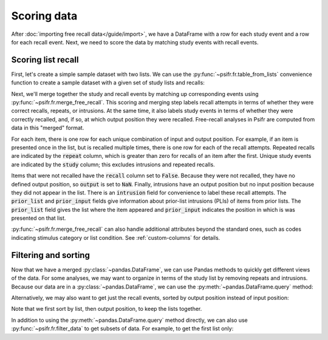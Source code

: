 Scoring data
============

After :doc:`importing free recall data</guide/import>`, we have a DataFrame with
a row for each study event and a row for each recall event. Next, we need to
score the data by matching study events with recall events.

Scoring list recall
-------------------

First, let's create a simple sample dataset with two lists. We can use
the :py:func:`~psifr.fr.table_from_lists` convenience function to create
a sample dataset with a given set of study lists and recalls:

.. ipython:: python

    from psifr import fr
    list_subject = [1, 1]
    study_lists = [['absence', 'hollow', 'pupil'], ['fountain', 'piano', 'pillow']]
    recall_lists = [['pupil', 'absence', 'empty'], ['pillow', 'pupil', 'pillow']]
    data = fr.table_from_lists(list_subject, study_lists, recall_lists)
    data

Next, we'll merge together the study and recall events by matching up
corresponding events using :py:func:`~psifr.fr.merge_free_recall`.
This scoring and merging step labels recall attempts
in terms of whether they were correct recalls, repeats, or intrusions. At the
same time, it also labels study events in terms of whether they were correctly
recalled, and, if so, at which output position they were recalled. Free-recall
analyses in Psifr are computed from data in this "merged" format.

.. ipython:: python

    merged = fr.merge_free_recall(data)
    merged

For each item, there is one row for each unique combination of input and
output position. For example, if an item is presented once in the list, but
is recalled multiple times, there is one row for each of the recall attempts.
Repeated recalls are indicated by the :code:`repeat` column, which is greater than
zero for recalls of an item after the first. Unique study events are indicated
by the :code:`study` column; this excludes intrusions and repeated recalls.

Items that were not recalled have the :code:`recall` column set to :code:`False`. Because
they were not recalled, they have no defined output position, so :code:`output` is
set to :code:`NaN`. Finally, intrusions have an output position but no input position
because they did not appear in the list. There is an :code:`intrusion` field for
convenience to label these recall attempts. The :code:`prior_list` and :code:`prior_input`
fields give information about prior-list intrusions (PLIs) of items from prior
lists. The :code:`prior_list` field gives the list where the item appeared and
:code:`prior_input` indicates the position in which is was presented on that list.

:py:func:`~psifr.fr.merge_free_recall` can also handle additional attributes beyond
the standard ones, such as codes indicating stimulus category or list condition.
See :ref:`custom-columns` for details.

Filtering and sorting
---------------------

Now that we have a merged :py:class:`~pandas.DataFrame`, we can use Pandas methods to quickly
get different views of the data. For some analyses, we may want to organize in
terms of the study list by removing repeats and intrusions. Because our data
are in a :py:class:`~pandas.DataFrame`, we can use the :py:meth:`~pandas.DataFrame.query` method:

.. ipython:: python

    merged.query('study')

Alternatively, we may also want to get just the recall events, sorted by
output position instead of input position:

.. ipython:: python

    merged.query('recall').sort_values(['list', 'output'])

Note that we first sort by list, then output position, to keep the
lists together.

In addition to using the :py:meth:`~pandas.DataFrame.query` method directly,
we can also use :py:func:`~psifr.fr.filter_data` to get subsets of data. For
example, to get the first list only:

.. ipython:: python

    fr.filter_data(merged, lists=1)

